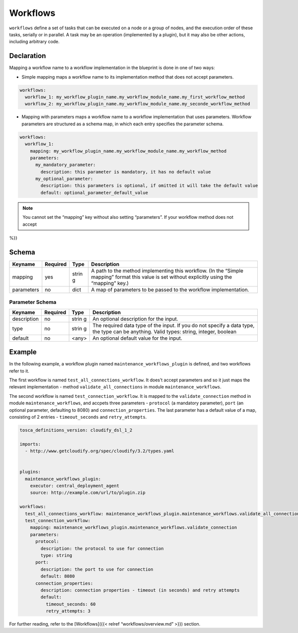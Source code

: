 Workflows
%%%%%%%%%

``workflows`` define a set of tasks that can be executed on a node or a
group of nodes, and the execution order of these tasks, serially or in
parallel. A task may be an operation (implemented by a plugin), but it
may also be other actions, including arbitrary code.

Declaration
===========

Mapping a workflow name to a workflow implementation in the blueprint is
done in one of two ways:

-  Simple mapping maps a workflow name to its implementation method that
   does not accept parameters.

.. code:: yaml

        workflows:
          workflow_1: my_workflow_plugin_name.my_workflow_module_name.my_first_workflow_method
          workflow_2: my_workflow_plugin_name.my_workflow_module_name.my_seconde_workflow_method

-  Mapping with parameters maps a workflow name to a workflow
   implementation that uses parameters. Workflow parameters are
   structured as a schema map, in which each entry specifies the
   parameter schema.

.. code:: yaml

        workflows:
          workflow_1:
            mapping: my_workflow_plugin_name.my_workflow_module_name.my_workflow_method
            parameters:
              my_mandatory_parameter:
                description: this parameter is mandatory, it has no default value
              my_optional_parameter:
                description: this parameters is optional, if omitted it will take the default value
                default: optional_parameter_default_value
        

.. note::
    :class: summary

    You cannot set the “mapping” key without    also setting “parameters”. If your workflow method does not accept
%}}

Schema
======

+----------------------+---------------+-------+----------------------+
| Keyname              | Required      | Type  | Description          |
+======================+===============+=======+======================+
| mapping              | yes           | strin | A path to the method |
|                      |               | g     | implementing this    |
|                      |               |       | workflow. (In the    |
|                      |               |       | “Simple mapping”     |
|                      |               |       | format this value is |
|                      |               |       | set without          |
|                      |               |       | explicitly using the |
|                      |               |       | “mapping” key.)      |
+----------------------+---------------+-------+----------------------+
| parameters           | no            | dict  | A map of parameters  |
|                      |               |       | to be passed to the  |
|                      |               |       | workflow             |
|                      |               |       | implementation.      |
+----------------------+---------------+-------+----------------------+

Parameter Schema
----------------

+----------------------+---------------+-------+----------------------+
| Keyname              | Required      | Type  | Description          |
+======================+===============+=======+======================+
| description          | no            | strin | An optional          |
|                      |               | g     | description for the  |
|                      |               |       | input.               |
+----------------------+---------------+-------+----------------------+
| type                 | no            | strin | The required data    |
|                      |               | g     | type of the input.   |
|                      |               |       | If you do not        |
|                      |               |       | specify a data type, |
|                      |               |       | the type can be      |
|                      |               |       | anything. Valid      |
|                      |               |       | types: string,       |
|                      |               |       | integer, boolean     |
+----------------------+---------------+-------+----------------------+
| default              | no            | <any> | An optional default  |
|                      |               |       | value for the input. |
+----------------------+---------------+-------+----------------------+

Example
=======

In the following example, a workflow plugin named
``maintenance_workflows_plugin`` is defined, and two workflows refer to
it.

The first workflow is named ``test_all_connections_workflow``. It does’t
accept parameters and so it just maps the relevant implementation -
method ``validate_all_connections`` in module ``maintenance_workflows``.

The second workflow is named ``test_connection_workflow``. It is mapped
to the ``validate_connection`` method in module
``maintenance_workflows``, and accpets three parameters - ``protocol``
(a mandatory parameter), ``port`` (an optional parameter, defaulting to
8080) and ``connection_properties``. The last parameter has a default
value of a map, consisting of 2 entries - ``timeout_seconds`` and
``retry_attempts``.

.. code:: yaml

        tosca_definitions_version: cloudify_dsl_1_2
        
        imports:
          - http://www.getcloudify.org/spec/cloudify/3.2/types.yaml
        
        
        plugins:
          maintenance_workflows_plugin:
            executor: central_deployment_agent
            source: http://example.com/url/to/plugin.zip
        
        workflows:
          test_all_connections_workflow: maintenance_workflows_plugin.maintenance_workflows.validate_all_connections
          test_connection_workflow:
            mapping: maintenance_workflows_plugin.maintenance_workflows.validate_connection
            parameters:
              protocol:
                description: the protocol to use for connection
                type: string
              port:
                description: the port to use for connection
                default: 8080
              connection_properties:
                description: connection properties - timeout (in seconds) and retry attempts
                default:
                  timeout_seconds: 60
                  retry_attempts: 3

For further reading, refer to the [Workflows]({{< relref
“workflows/overview.md” >}}) section.
